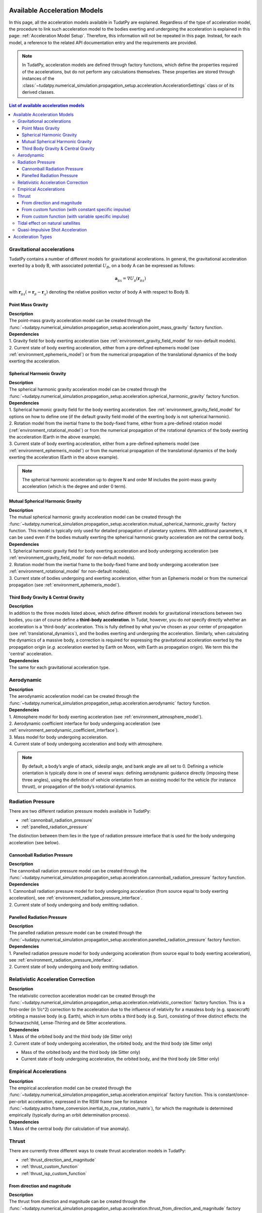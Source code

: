 .. _available_acceleration_models:

===============================
Available Acceleration Models
===============================

In this page, all the acceleration models available in TudatPy are explained. Regardless of the type of acceleration
model, the procedure to link such acceleration model to the bodies exerting and undergoing the acceleration is
explained in this page: :ref:`Acceleration Model Setup`. Therefore, this information will not be repeated in this
page. Instead, for each model, a reference to the related API documentation entry and the requirements are provided.


.. note::
   In TudatPy, acceleration models are defined through factory functions, which define the properties required of
   the accelerations, but do not perform any calculations themselves. These properties are stored through instances
   of the :class:`~tudatpy.numerical_simulation.propagation_setup.acceleration.AccelerationSettings` class or of its 
   derived classes.


.. contents:: List of available acceleration models
    :depth: 3

###########################
Gravitational accelerations
###########################

TudatPy contains a number of different models for gravitational accelerations. In general, the gravitational
acceleration exerted by a body B, with associated potential :math:`U_{B}`, on a body A can be expressed as follows:

.. math::
    \mathbf{a}_{_{BA}}=\nabla U_{_{B}}\left(\mathbf{r}_{_{BA}}\right)

with :math:`\mathbf{r}_{_{BA}}(=\mathbf{r}_{_{B}}-\mathbf{r}_{_{A}})` denoting the relative position vector of body A
with respect to Body B.


.. _point_mass_acceleration:

Point Mass Gravity
##################

| **Description**
| The point-mass gravity acceleration model can be created through the :func:`~tudatpy.numerical_simulation.propagation_setup.acceleration.point_mass_gravity`
  factory function.

| **Dependencies**
| 1. Gravity field for body exerting acceleration (see :ref:`environment_gravity_field_model` for non-default models).
| 2. Current state of body exerting acceleration, either from a pre-defined ephemeris model (see
     :ref:`environment_ephemeris_model`) or from the numerical propagation of the translational dynamics of the body
     exerting the acceleration.


.. _spherical_harmonic_acceleration:

Spherical Harmonic Gravity
##########################

| **Description**
| The spherical harmonic gravity acceleration model can be created through the :func:`~tudatpy.numerical_simulation.propagation_setup.acceleration.spherical_harmonic_gravity`
  factory function.

| **Dependencies**
| 1. Spherical harmonic gravity field for the body exerting acceleration. See :ref:`environment_gravity_field_model` for
  options on how to define one (if the default gravity field model of the exerting body is not spherical harmonic).
| 2. Rotation model from the inertial frame to the body-fixed frame, either from a pre-defined rotation model
  (:ref:`environment_rotational_model`) or from the numerical propagation of the rotational dynamics of the body
  exerting the acceleration (Earth in the above example).
| 3. Current state of body exerting acceleration, either from a pre-defined ephemeris model
  (see :ref:`environment_ephemeris_model`) or from the numerical propagation of the translational dynamics of the body
  exerting the acceleration (Earth in the above example).

.. note::
  The spherical harmonic acceleration up to degree N and order M includes the point-mass gravity acceleration
  (which is the degree and order 0 term).

.. _mutual_spherical_harmonic_acceleration:

Mutual Spherical Harmonic Gravity
##############################################


| **Description**
| The mutual spherical harmonic gravity acceleration model can be created through the :func:`~tudatpy.numerical_simulation.propagation_setup.acceleration.mutual_spherical_harmonic_gravity`
  factory function. This model is typically only used for detailed propagation of planetary systems. With additional
  parameters, it can
  be used even if the bodies mutually exerting the spherical harmonic gravity acceleration are not the central body.


| **Dependencies**
| 1. Spherical harmonic gravity field for body exerting acceleration and body undergoing acceleration (see
  :ref:`environment_gravity_field_model` for non-default models).
| 2. Rotation model from the inertial frame to the body-fixed frame and body undergoing acceleration (see
  :ref:`environment_rotational_model` for non-default models).
| 3. Current state of bodies undergoing and exerting acceleration, either from an Ephemeris model or from the numerical
  propagation (see :ref:`environment_ephemeris_model`).


.. _third_body_gravity:

Third Body Gravity & Central Gravity
####################################

| **Description**
| In addition to the three models listed above, which define different models for gravitational interactions between two
  bodies, you can of course define a **third-body acceleration**. In Tudat, however, you do *not* specify directly
  whether an
  acceleration is a 'third-body' acceleration. This is fully defined by what you've chosen as your center of propagation
  (see :ref:`translational_dynamics`), and the bodies exerting and undergoing the acceleration. Similarly, when
  calculating the dynamics of a massive body, a correction is required for expressing the gravitational acceleration
  exerted by the propagation origin (*e.g.* acceleration exerted by Earth on Moon, with Earth as propagation origin).
  We term this the 'central' acceleration.

.. seealso::
   For more details: :ref:`third_body_acceleration`.

| **Dependencies**
| The same for each gravitational acceleration type.

########################
Aerodynamic
########################

| **Description**
| The aerodynamic acceleration model can be created through the :func:`~tudatpy.numerical_simulation.propagation_setup.acceleration.aerodynamic`
  factory function.

| **Dependencies**
| 1. Atmosphere model for body exerting acceleration (see :ref:`environment_atmosphere_model`).
| 2. Aerodynamic coefficient interface for body undergoing acceleration (see
  :ref:`environment_aerodynamic_coefficient_interface`).
| 3. Mass model for body undergoing acceleration.
| 4. Current state of body undergoing acceleration and body with atmosphere.

.. note::
   By default, a body’s angle of attack, sideslip angle, and bank angle are all set to 0. Defining a vehicle
   orientation is typically done in one of several ways: defining aerodynamic guidance directly (imposing these three
   angles), using the definition of vehicle orientation from an existing model for the vehicle (for instance thrust),
   or propagation of the body’s rotational dynamics.

.. todo::
   Add reference to aerodynamic guidance page.

#############################
Radiation Pressure
#############################

There are two different radiation pressure models available in TudatPy:

- :ref:`cannonball_radiation_pressure`
- :ref:`panelled_radiation_pressure`

The distinction between them lies in the type of radiation pressure interface that is used for the body undergoing
acceleration (see below).

.. _cannonball_radiation_pressure:

Cannonball Radiation Pressure
#############################

| **Description**
| The cannonball radiation pressure model can be created through the :func:`~tudatpy.numerical_simulation.propagation_setup.acceleration.cannonball_radiation_pressure`
  factory function.

| **Dependencies**
| 1. Cannonball radiation pressure model for body undergoing acceleration (from source equal to body exerting acceleration), see :ref:`environment_radiation_pressure_interface`.
| 2. Current state of body undergoing and body emitting radiation.


.. _panelled_radiation_pressure:

Panelled Radiation Pressure
###########################

| **Description**
| The panelled radiation pressure model can be created through the :func:`~tudatpy.numerical_simulation.propagation_setup.acceleration.panelled_radiation_pressure`
  factory function.


| **Dependencies**
| 1. Panelled radiation pressure model for body undergoing acceleration (from source equal to body exerting acceleration), see :ref:`environment_radiation_pressure_interface`.
| 2. Current state of body undergoing and body emitting radiation.


####################################
Relativistic Acceleration Correction
####################################

| **Description**
| The relativistic correction acceleration model can be created through the :func:`~tudatpy.numerical_simulation.propagation_setup.acceleration.relativistic_correction`
  factory function. This is a first-order (in 1/c^2) correction to the acceleration due to the influence of relativity
  for a massless body (e.g. spacecraft) orbiting a massive body (e.g. Earth), which in turn orbits a third body (e.g.
  Sun), consisting of three distinct effects: the Schwarzschild, Lense-Thirring and de Sitter accelerations.

| **Dependencies**
| 1. Mass of the orbited body and the third body (de Sitter only)
| 2. Current state of body undergoing acceleration, the orbited body, and the third body (de Sitter only)

- Mass of the orbited body and the third body (de Sitter only)
- Current state of body undergoing acceleration, the orbited body, and the third body (de Sitter only)

#######################
Empirical Accelerations
#######################

| **Description**
| The empirical acceleration model can be created through the :func:`~tudatpy.numerical_simulation.propagation_setup.acceleration.empirical`
  factory function. This is constant/once-per-orbit acceleration, expressed in the RSW frame (see for instance
  :func:`~tudatpy.astro.frame_conversion.inertial_to_rsw_rotation_matrix`), for which the magnitude is determined
  empirically (typically during an orbit determination process).

| **Dependencies**
| 1. Mass of the central body (for calculation of true anomaly).

######
Thrust
######

There are currently three different ways to create thrust acceleration models in TudatPy:

- :ref:`thrust_direction_and_magnitude`
- :ref:`thrust_custom_function`
- :ref:`thrust_isp_custom_function`

.. _`thrust_direction_and_magnitude`:

From direction and magnitude
#############################

| **Description**
| The thrust from direction and magnitude can be created through the :func:`~tudatpy.numerical_simulation.propagation_setup.acceleration.thrust_from_direction_and_magnitude`
  factory function. The direction and magnitude are supplied to the function as two separate objects, which can be
  created in different ways (see :mod:`tudatpy.numerical_simulation.propagation_setup.thrust`).

| **Dependencies**
| 1. Mass of body undergoing acceleration.


.. seealso::
   To create thrust direction and magnitude settings, more details are provided at `this link <https://tudatpy.readthedocs.io/en/latest/thrust.html>`_.

.. todo::
   Create dedicated thrust page on tudat-space and add link.


.. _`thrust_custom_function`:

From custom function (with constant specific impulse)
############################################################

| **Description**
| The thrust from a custom function can be created through the :func:`~tudatpy.numerical_simulation.propagation_setup.acceleration.thrust_from_custom_function`
  factory function. Instead of separating the direction and magnitude of the thrust acceleration, this function
  accepts a function of time that returns the thrust acceleration vector and a constant specific impulse.

| **Dependencies**
| 1. Mass of body undergoing acceleration.

.. _`thrust_isp_custom_function`:

From custom function (with variable specific impulse)
############################################################

| **Description**
| The thrust from a custom function and variable specific impulse can be created through the :func:`~tudatpy.numerical_simulation.propagation_setup.acceleration.thrust_and_isp_from_custom_function`
  factory function. Instead of separating the direction and magnitude of the thrust acceleration, this function
  accepts a function that returns the thrust acceleration vector. With respect to the previous thrust acceleration,
  in this case the specific impulse can vary and it is supplied as a function of time.


| **Dependencies**
| 1. Mass of body undergoing acceleration.



##################################
Tidal effect on natural satellites
##################################

| **Description**
| The acceleration accounting for the tidal effect on natural satellites can be created through the :func:`~tudatpy.numerical_simulation.propagation_setup.acceleration.direct_tidal_dissipation_acceleration`
  factory function. It is a rather specialist model, which is only relevant for the dynamics of natural satellites
  themselves. When calculating the dynamics of spacecraft orbiting natural satellites, use gravity field variations
  instead. Two types of accelerations can be computed: acceleration on the satellite due to tide on the planet, or
  acceleration on the satellite due to tide on the satellite.

| **Dependencies**
| 1. Masses of planet and satellite.
| 2. Current state of planet and satellite.
| 3. Spherical harmonic gravity field for body on which the tide is raised (planet or satellite)
| 4. Planet rotation model (only for effect of tide on planet)

#################################
Quasi-Impulsive Shot Acceleration
#################################

| **Description**
| The acceleration accounting for the tidal effect on natural satellites can be created through the :func:`~tudatpy.numerical_simulation.propagation_setup.acceleration.quasi_impulsive_shots_acceleration`
  factory function. This is a manner in which to incorporate short bursts of thrust into a numerical propagation.
  When using this model, ensure that your integration step is sufficiently small to be able to capture the burst of
  thrust.

| **Dependencies**
| None.

.. _acceleration_types:

===================
Acceleration Types
===================

In certain pieces of code, such as when requesting the saving of a single acceleration, you will need to supply an
identified for the type of acceleration.

.. seealso::
   List of supported types in the API documentation: :class:`~tudatpy.numerical_simulation.propagation_setup.acceleration.AvailableAcceleration`.